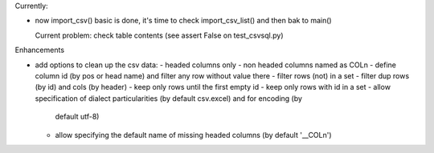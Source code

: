 Currently:

- now import_csv() basic is done, it's time to check import_csv_list() and then bak to main()

  Current problem: check table contents (see assert False on test_csvsql.py)

Enhancements

- add options to clean up the csv data:
  - headed columns only
  - non headed columns named as COLn
  - define column id (by pos or head name) and filter any row without value there
  - filter rows (not) in a set
  - filter dup rows (by id) and cols (by header)
  - keep only rows until the first empty id
  - keep only rows with id in a set
  - allow specification of dialect particularities (by default csv.excel) and for encoding (by
    default utf-8)
  - allow specifying the default name of missing headed columns (by default '__COLn')
